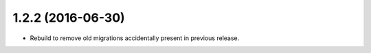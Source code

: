 ##################
1.2.2 (2016-06-30)
##################

* Rebuild to remove old migrations accidentally present in previous release.
